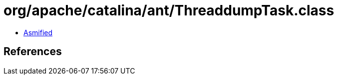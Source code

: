 = org/apache/catalina/ant/ThreaddumpTask.class

 - link:ThreaddumpTask-asmified.java[Asmified]

== References

